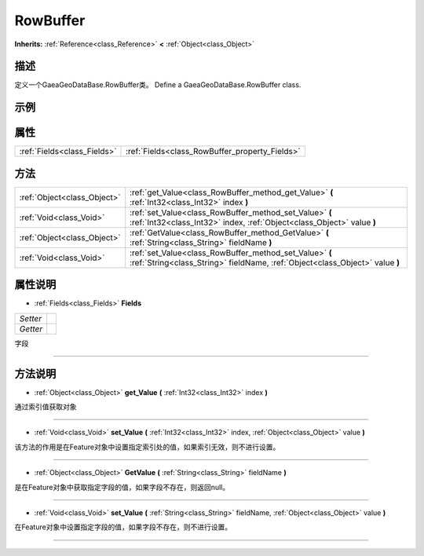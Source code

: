 .. _class_RowBuffer:

RowBuffer 
===================

**Inherits:** :ref:`Reference<class_Reference>` **<** :ref:`Object<class_Object>`

描述
----

定义一个GaeaGeoDataBase.RowBuffer类。
Define a GaeaGeoDataBase.RowBuffer class.

示例
----

属性
----

+-----------------------------+------------------------------------------------+
| :ref:`Fields<class_Fields>` | :ref:`Fields<class_RowBuffer_property_Fields>` |
+-----------------------------+------------------------------------------------+

方法
----

+-----------------------------+-----------------------------------------------------------------------------------------------------------------------------------------+
| :ref:`Object<class_Object>` | :ref:`get_Value<class_RowBuffer_method_get_Value>` **(** :ref:`Int32<class_Int32>` index **)**                                          |
+-----------------------------+-----------------------------------------------------------------------------------------------------------------------------------------+
| :ref:`Void<class_Void>`     | :ref:`set_Value<class_RowBuffer_method_set_Value>` **(** :ref:`Int32<class_Int32>` index, :ref:`Object<class_Object>` value **)**       |
+-----------------------------+-----------------------------------------------------------------------------------------------------------------------------------------+
| :ref:`Object<class_Object>` | :ref:`GetValue<class_RowBuffer_method_GetValue>` **(** :ref:`String<class_String>` fieldName **)**                                      |
+-----------------------------+-----------------------------------------------------------------------------------------------------------------------------------------+
| :ref:`Void<class_Void>`     | :ref:`set_Value<class_RowBuffer_method_set_Value>` **(** :ref:`String<class_String>` fieldName, :ref:`Object<class_Object>` value **)** |
+-----------------------------+-----------------------------------------------------------------------------------------------------------------------------------------+

属性说明
-------

.. _class_RowBuffer_property_Fields:

- :ref:`Fields<class_Fields>` **Fields**

+----------+---+
| *Setter* |   |
+----------+---+
| *Getter* |   |
+----------+---+

字段

----


方法说明
-------

.. _class_RowBuffer_method_get_Value:

- :ref:`Object<class_Object>` **get_Value** **(** :ref:`Int32<class_Int32>` index **)**

通过索引值获取对象

----

.. _class_RowBuffer_method_set_Value:

- :ref:`Void<class_Void>` **set_Value** **(** :ref:`Int32<class_Int32>` index, :ref:`Object<class_Object>` value **)**

该方法的作用是在Feature对象中设置指定索引处的值，如果索引无效，则不进行设置。

----

.. _class_RowBuffer_method_GetValue:

- :ref:`Object<class_Object>` **GetValue** **(** :ref:`String<class_String>` fieldName **)**

是在Feature对象中获取指定字段的值，如果字段不存在，则返回null。

----

.. _class_RowBuffer_method_set_Value:

- :ref:`Void<class_Void>` **set_Value** **(** :ref:`String<class_String>` fieldName, :ref:`Object<class_Object>` value **)**

在Feature对象中设置指定字段的值，如果字段不存在，则不进行设置。

----

